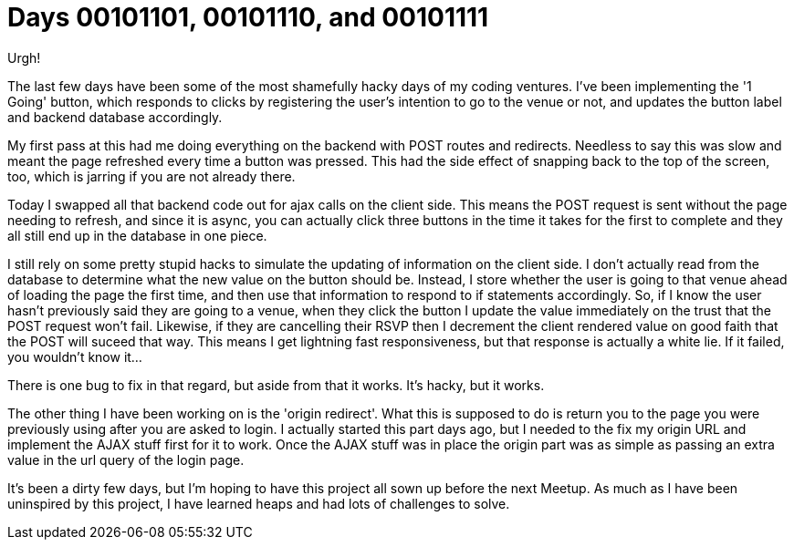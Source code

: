 = Days 00101101, 00101110, and 00101111
:hp-tags: nightlife coordination

Urgh!

The last few days have been some of the most shamefully hacky days of my coding ventures. I've been implementing the '1 Going' button, which responds to clicks by registering the user's intention to go to the venue or not, and updates the button label and backend database accordingly.

My first pass at this had me doing everything on the backend with POST routes and redirects. Needless to say this was slow and meant the page refreshed every time a button was pressed. This had the side effect of snapping back to the top of the screen, too, which is jarring if you are not already there.

Today I swapped all that backend code out for ajax calls on the client side. This means the POST request is sent without the page needing to refresh, and since it is async, you can actually click three buttons in the time it takes for the first to complete and they all still end up in the database in one piece.

I still rely on some pretty stupid hacks to simulate the updating of information on the client side. I don't actually read from the database to determine what the new value on the button should be. Instead, I store whether the user is going to that venue ahead of loading the page the first time, and then use that information to respond to if statements accordingly. So, if I know the user hasn't previously said they are going to a venue, when they click the button I update the value immediately on the trust that the POST request won't fail. Likewise, if they are cancelling their RSVP then I decrement the client rendered value on good faith that the POST will suceed that way. This means I get lightning fast responsiveness, but that response is actually a white lie. If it failed, you wouldn't know it...

There is one bug to fix in that regard, but aside from that it works. It's hacky, but it works.

The other thing I have been working on is the 'origin redirect'. What this is supposed to do is return you to the page you were previously using after you are asked to login. I actually started this part days ago, but I needed to the fix my origin URL and implement the AJAX stuff first for it to work. Once the AJAX stuff was in place the origin part was as simple as passing an extra value in the url query of the login page.

It's been a dirty few days, but I'm hoping to have this project all sown up before the next Meetup. As much as I have been uninspired by this project, I have learned heaps and had lots of challenges to solve.